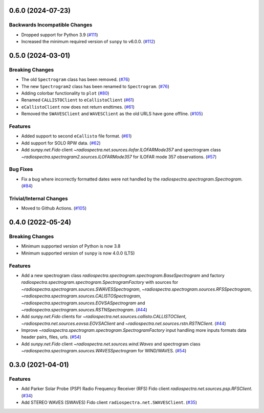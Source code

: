 0.6.0 (2024-07-23)
==================

Backwards Incompatible Changes
------------------------------

- Dropped support for Python 3.9 (`#111 <https://github.com/sunpy/radiospectra/pull/111>`__)
- Increased the minimum required version of ``sunpy``  to v6.0.0. (`#112 <https://github.com/sunpy/radiospectra/pull/112>`__)


0.5.0 (2024-03-01)
==================

Breaking Changes
----------------

- The old ``Spectrogram`` class has been removed. (`#76 <https://github.com/sunpy/radiospectra/pull/76>`__)
- The new ``Spectrogram2`` class has been renamed to ``Spectrogram``. (`#76 <https://github.com/sunpy/radiospectra/pull/76>`__)
- Adding colorbar functionality to ``plot`` (`#80 <https://github.com/sunpy/radiospectra/pull/80>`__)
- Renamed ``CALLISTOClient`` to ``eCallistoClient`` (`#61 <https://github.com/sunpy/radiospectra/pull/61>`__)
- ``eCallistoClient`` now does not return endtimes. (`#61 <https://github.com/sunpy/radiospectra/pull/61>`__)
- Removed the ``SWAVESClient`` and ``WAVESClient`` as the old URLS have gone offline. (`#105 <https://github.com/sunpy/radiospectra/pull/105>`__)

Features
--------
- Added support to second ``eCallisto`` file format. (`#61 <https://github.com/sunpy/radiospectra/pull/61>`__)
- Add support for SOLO RPW data. (`#62 <https://github.com/sunpy/radiospectra/pull/62>`__)

- Add `sunpy.net.Fido` client `~radiospectra.net.sources.ilofar.ILOFARMode357` and spectrogram class `~radiospectra.spectrogram2.sources.ILOFARMode357` for ILOFAR mode 357 observations. (`#57 <https://github.com/sunpy/radiospectra/pull/57>`__)

Bug Fixes
---------

- Fix a bug where incorrectly formatted dates were not handled by the `radiospectra.spectrogram.Spectrogram`. (`#84 <https://github.com/sunpy/radiospectra/pull/84>`__)

Trivial/Internal Changes
------------------------

- Moved to Github Actions. (`#105 <https://github.com/sunpy/radiospectra/pull/105>`__)

0.4.0 (2022-05-24)
==================

Breaking Changes
----------------

- Minimum supported version of Python is now 3.8
- Minimum supported version of ``sunpy`` is now 4.0.0 (LTS)

Features
--------

- Add a new spectrogram class `radiospectra.spectrogram.spectrogram.BaseSpectrogram` and factory `radiospectra.spectrogram.spectrogram.SpectrogramFactory` with sources for `~radiospectra.spectrogram.sources.SWAVESSpectrogram`, `~radiospectra.spectrogram.sources.RFSSpectrogram`, `~radiospectra.spectrogram.sources.CALISTOSpectrogram`, `~radiospectra.spectrogram.sources.EOVSASpectrogram` and `~radiospectra.spectrogram.sources.RSTNSpectrogram`. (`#44 <https://github.com/sunpy/radiospectra/pull/44>`__)
- Add `sunpy.net.Fido` clients for `~radiospectra.net.sources.callisto.CALLISTOClient`, `~radiospectra.net.sources.eovsa.EOVSAClient` and `~radiospectra.net.sources.rstn.RSTNClient`. (`#44 <https://github.com/sunpy/radiospectra/pull/44>`__)
- Improve `~radiospectra.spectrogram.spectrogram.SpectrogramFactory` input handling more inputs formats data header pairs, files, urls. (`#54 <https://github.com/sunpy/radiospectra/pull/54>`__)
- Add `sunpy.net.Fido` client `~radiospectra.net.sources.wind.Waves` and spectrogram class `~radiospectra.spectrogram.sources.WAVESSpectrogram` for WIND/WAVES. (`#54 <https://github.com/sunpy/radiospectra/pull/54>`__)

0.3.0 (2021-04-01)
==================

Features
--------

- Add Parker Solar Probe (PSP) Radio Frequency Receiver (RFS) Fido client `radiospectra.net.sources.psp.RFSClient`. (`#34 <https://github.com/sunpy/radiospectra/pull/34>`__)
- Add STEREO WAVES (SWAVES) Fido client ``radiospectra.net.SWAVESClient``. (`#35 <https://github.com/sunpy/radiospectra/pull/35>`__)
